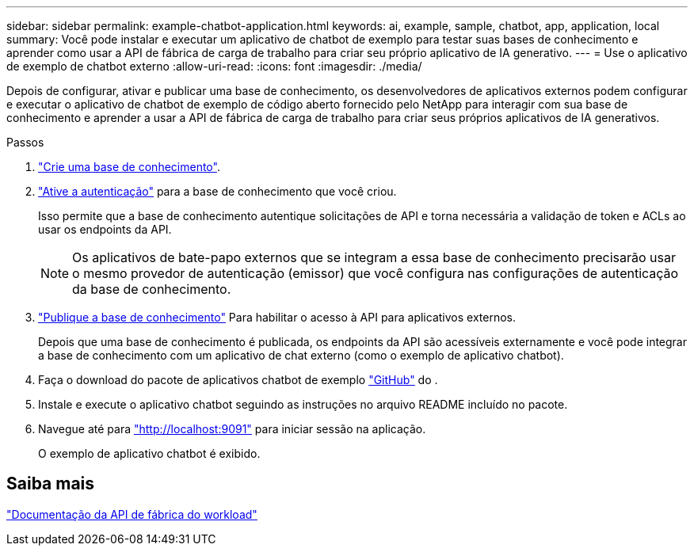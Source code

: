 ---
sidebar: sidebar 
permalink: example-chatbot-application.html 
keywords: ai, example, sample, chatbot, app, application, local 
summary: Você pode instalar e executar um aplicativo de chatbot de exemplo para testar suas bases de conhecimento e aprender como usar a API de fábrica de carga de trabalho para criar seu próprio aplicativo de IA generativo. 
---
= Use o aplicativo de exemplo de chatbot externo
:allow-uri-read: 
:icons: font
:imagesdir: ./media/


[role="lead"]
Depois de configurar, ativar e publicar uma base de conhecimento, os desenvolvedores de aplicativos externos podem configurar e executar o aplicativo de chatbot de exemplo de código aberto fornecido pelo NetApp para interagir com sua base de conhecimento e aprender a usar a API de fábrica de carga de trabalho para criar seus próprios aplicativos de IA generativos.

.Passos
. link:create-knowledgebase.html["Crie uma base de conhecimento"].
. link:activate-authentication.html["Ative a autenticação"] para a base de conhecimento que você criou.
+
Isso permite que a base de conhecimento autentique solicitações de API e torna necessária a validação de token e ACLs ao usar os endpoints da API.

+

NOTE: Os aplicativos de bate-papo externos que se integram a essa base de conhecimento precisarão usar o mesmo provedor de autenticação (emissor) que você configura nas configurações de autenticação da base de conhecimento.

. link:publish-knowledgebase.html["Publique a base de conhecimento"] Para habilitar o acesso à API para aplicativos externos.
+
Depois que uma base de conhecimento é publicada, os endpoints da API são acessíveis externamente e você pode integrar a base de conhecimento com um aplicativo de chat externo (como o exemplo de aplicativo chatbot).

. Faça o download do pacote de aplicativos chatbot de exemplo https://github.com/NetApp/FSx-ONTAP-samples-scripts/tree/main/AI/GenAI-ChatBot-application-sample["GitHub"^] do .
. Instale e execute o aplicativo chatbot seguindo as instruções no arquivo README incluído no pacote.
. Navegue até para http://localhost:9091["http://localhost:9091"] para iniciar sessão na aplicação.
+
O exemplo de aplicativo chatbot é exibido.





== Saiba mais

https://console.workloads.netapp.com/api-doc["Documentação da API de fábrica do workload"]

